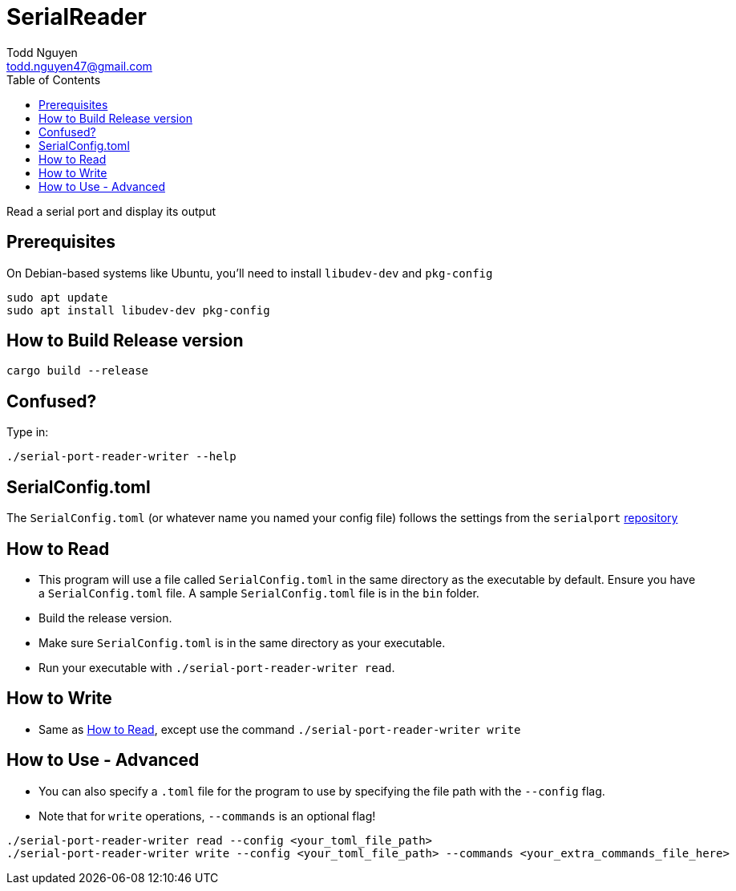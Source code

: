 = SerialReader
Todd Nguyen <todd.nguyen47@gmail.com>
:toc:

Read a serial port and display its output

== Prerequisites

On Debian-based systems like Ubuntu, you'll need to install `libudev-dev` and `pkg-config`

[source, bash]
----
sudo apt update
sudo apt install libudev-dev pkg-config
----

== How to Build Release version

[source, bash]
----
cargo build --release
----

== Confused?

Type in:

[source, bash]
----
./serial-port-reader-writer --help
----

== SerialConfig.toml

The `SerialConfig.toml` (or whatever name you named your config file) follows the settings
from the `serialport` https://docs.rs/serialport/3.3.0/serialport[repository]

== How to Read

* This program will use a file called `SerialConfig.toml` in the same directory as the executable by default. Ensure you have a `SerialConfig.toml` file. A sample `SerialConfig.toml` file is in the `bin` folder.
* Build the release version.
* Make sure `SerialConfig.toml` is in the same directory as your executable.
* Run your executable with `./serial-port-reader-writer read`.

== How to Write

* Same as <<How to Read>>, except use the command `./serial-port-reader-writer write`

== How to Use - Advanced

* You can also specify a `.toml` file for the program to use by specifying the file path with the `--config` flag.
* Note that for `write` operations, `--commands` is an optional flag!

[source, bash]
----
./serial-port-reader-writer read --config <your_toml_file_path>
./serial-port-reader-writer write --config <your_toml_file_path> --commands <your_extra_commands_file_here>
----
